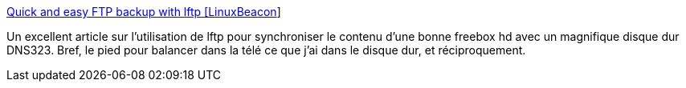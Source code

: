 :jbake-type: post
:jbake-status: published
:jbake-title: Quick and easy FTP backup with lftp [LinuxBeacon]
:jbake-tags: dns-323,tutorial,freebox,ftp,linux,_mois_mars,_année_2009
:jbake-date: 2009-03-09
:jbake-depth: ../
:jbake-uri: shaarli/1236629869000.adoc
:jbake-source: https://nicolas-delsaux.hd.free.fr/Shaarli?searchterm=http%3A%2F%2Fwww.linuxbeacon.com%2Fdoku.php%2Farticles%3Alftp&searchtags=dns-323+tutorial+freebox+ftp+linux+_mois_mars+_ann%C3%A9e_2009
:jbake-style: shaarli

http://www.linuxbeacon.com/doku.php/articles:lftp[Quick and easy FTP backup with lftp [LinuxBeacon]]

Un excellent article sur l'utilisation de lftp pour synchroniser le contenu d'une bonne freebox hd avec un magnifique disque dur DNS323. Bref, le pied pour balancer dans la télé ce que j'ai dans le disque dur, et réciproquement.
